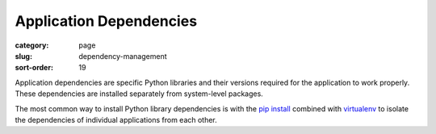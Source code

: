 ========================
Application Dependencies
========================

:category: page
:slug: dependency-management
:sort-order: 19

Application dependencies are specific Python libraries and their versions
required for the application to work properly. These dependencies are 
installed separately from system-level packages.

The most common way to install Python library dependencies is with 
the `pip install <http://www.pip-installer.org/en/latest/>`_ combined
with `virtualenv <http://www.virtualenv.org/en/latest/>`_ to isolate the
dependencies of individual applications from each other.


